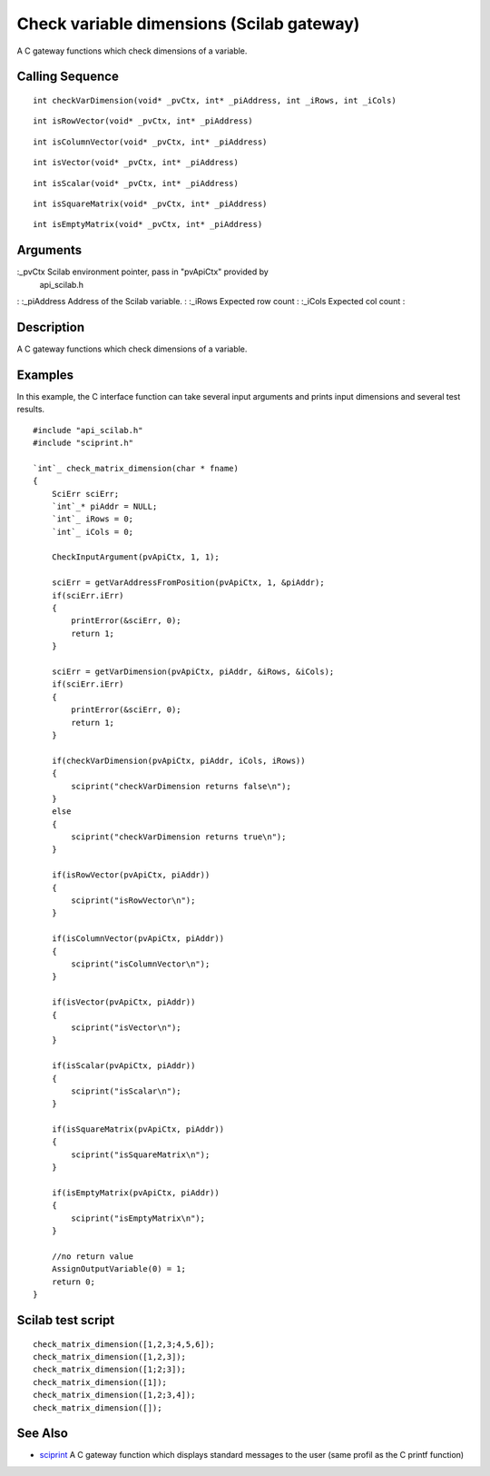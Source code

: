 


Check variable dimensions (Scilab gateway)
==========================================

A C gateway functions which check dimensions of a variable.



Calling Sequence
~~~~~~~~~~~~~~~~


::

    int checkVarDimension(void* _pvCtx, int* _piAddress, int _iRows, int _iCols)



::

    int isRowVector(void* _pvCtx, int* _piAddress)



::

    int isColumnVector(void* _pvCtx, int* _piAddress)



::

    int isVector(void* _pvCtx, int* _piAddress)



::

    int isScalar(void* _pvCtx, int* _piAddress)



::

    int isSquareMatrix(void* _pvCtx, int* _piAddress)



::

    int isEmptyMatrix(void* _pvCtx, int* _piAddress)




Arguments
~~~~~~~~~

:_pvCtx Scilab environment pointer, pass in "pvApiCtx" provided by
  api_scilab.h
: :_piAddress Address of the Scilab variable.
: :_iRows Expected row count
: :_iCols Expected col count
:



Description
~~~~~~~~~~~

A C gateway functions which check dimensions of a variable.



Examples
~~~~~~~~

In this example, the C interface function can take several input
arguments and prints input dimensions and several test results.


::

    #include "api_scilab.h"
    #include "sciprint.h"
    
    `int`_ check_matrix_dimension(char * fname)
    {
        SciErr sciErr;
        `int`_* piAddr = NULL;
        `int`_ iRows = 0;
        `int`_ iCols = 0;
    
        CheckInputArgument(pvApiCtx, 1, 1);
    
        sciErr = getVarAddressFromPosition(pvApiCtx, 1, &piAddr);
        if(sciErr.iErr)
        {
            printError(&sciErr, 0);
            return 1;
        }
    
        sciErr = getVarDimension(pvApiCtx, piAddr, &iRows, &iCols);
        if(sciErr.iErr)
        {
            printError(&sciErr, 0);
            return 1;
        }
    
        if(checkVarDimension(pvApiCtx, piAddr, iCols, iRows))
        {
            sciprint("checkVarDimension returns false\n");
        }
        else
        {
            sciprint("checkVarDimension returns true\n");
        }
    
        if(isRowVector(pvApiCtx, piAddr))
        {
            sciprint("isRowVector\n");
        }
    
        if(isColumnVector(pvApiCtx, piAddr))
        {
            sciprint("isColumnVector\n");
        }
    
        if(isVector(pvApiCtx, piAddr))
        {
            sciprint("isVector\n");
        }
    
        if(isScalar(pvApiCtx, piAddr))
        {
            sciprint("isScalar\n");
        }
    
        if(isSquareMatrix(pvApiCtx, piAddr))
        {
            sciprint("isSquareMatrix\n");
        }
    
        if(isEmptyMatrix(pvApiCtx, piAddr))
        {
            sciprint("isEmptyMatrix\n");
        }
    
        //no return value
        AssignOutputVariable(0) = 1;
        return 0;
    }




Scilab test script
~~~~~~~~~~~~~~~~~~


::

    check_matrix_dimension([1,2,3;4,5,6]);
    check_matrix_dimension([1,2,3]);
    check_matrix_dimension([1;2;3]);
    check_matrix_dimension([1]);
    check_matrix_dimension([1,2;3,4]);
    check_matrix_dimension([]);




See Also
~~~~~~~~


+ `sciprint`_ A C gateway function which displays standard messages to
  the user (same profil as the C printf function)


.. _sciprint: sciprint.html


